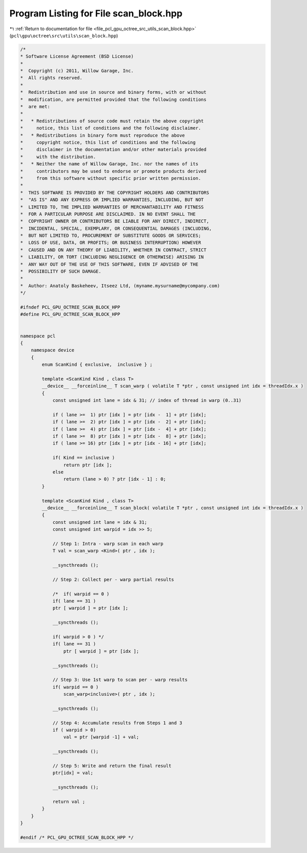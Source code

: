 
.. _program_listing_file_pcl_gpu_octree_src_utils_scan_block.hpp:

Program Listing for File scan_block.hpp
=======================================

|exhale_lsh| :ref:`Return to documentation for file <file_pcl_gpu_octree_src_utils_scan_block.hpp>` (``pcl\gpu\octree\src\utils\scan_block.hpp``)

.. |exhale_lsh| unicode:: U+021B0 .. UPWARDS ARROW WITH TIP LEFTWARDS

.. code-block:: cpp

   /*
   * Software License Agreement (BSD License)
   *
   *  Copyright (c) 2011, Willow Garage, Inc.
   *  All rights reserved.
   *
   *  Redistribution and use in source and binary forms, with or without
   *  modification, are permitted provided that the following conditions
   *  are met:
   *
   *   * Redistributions of source code must retain the above copyright
   *     notice, this list of conditions and the following disclaimer.
   *   * Redistributions in binary form must reproduce the above
   *     copyright notice, this list of conditions and the following
   *     disclaimer in the documentation and/or other materials provided
   *     with the distribution.
   *   * Neither the name of Willow Garage, Inc. nor the names of its
   *     contributors may be used to endorse or promote products derived
   *     from this software without specific prior written permission.
   *
   *  THIS SOFTWARE IS PROVIDED BY THE COPYRIGHT HOLDERS AND CONTRIBUTORS
   *  "AS IS" AND ANY EXPRESS OR IMPLIED WARRANTIES, INCLUDING, BUT NOT
   *  LIMITED TO, THE IMPLIED WARRANTIES OF MERCHANTABILITY AND FITNESS
   *  FOR A PARTICULAR PURPOSE ARE DISCLAIMED. IN NO EVENT SHALL THE
   *  COPYRIGHT OWNER OR CONTRIBUTORS BE LIABLE FOR ANY DIRECT, INDIRECT,
   *  INCIDENTAL, SPECIAL, EXEMPLARY, OR CONSEQUENTIAL DAMAGES (INCLUDING,
   *  BUT NOT LIMITED TO, PROCUREMENT OF SUBSTITUTE GOODS OR SERVICES;
   *  LOSS OF USE, DATA, OR PROFITS; OR BUSINESS INTERRUPTION) HOWEVER
   *  CAUSED AND ON ANY THEORY OF LIABILITY, WHETHER IN CONTRACT, STRICT
   *  LIABILITY, OR TORT (INCLUDING NEGLIGENCE OR OTHERWISE) ARISING IN
   *  ANY WAY OUT OF THE USE OF THIS SOFTWARE, EVEN IF ADVISED OF THE
   *  POSSIBILITY OF SUCH DAMAGE.
   *
   *  Author: Anatoly Baskeheev, Itseez Ltd, (myname.mysurname@mycompany.com)
   */
   
   #ifndef PCL_GPU_OCTREE_SCAN_BLOCK_HPP
   #define PCL_GPU_OCTREE_SCAN_BLOCK_HPP
   
   
   namespace pcl
   {
       namespace device
       {
           enum ScanKind { exclusive,  inclusive } ;
   
           template <ScanKind Kind , class T> 
           __device__ __forceinline__ T scan_warp ( volatile T *ptr , const unsigned int idx = threadIdx.x )
           {
               const unsigned int lane = idx & 31; // index of thread in warp (0..31)
   
               if ( lane >=  1) ptr [idx ] = ptr [idx -  1] + ptr [idx];
               if ( lane >=  2) ptr [idx ] = ptr [idx -  2] + ptr [idx];
               if ( lane >=  4) ptr [idx ] = ptr [idx -  4] + ptr [idx];
               if ( lane >=  8) ptr [idx ] = ptr [idx -  8] + ptr [idx];
               if ( lane >= 16) ptr [idx ] = ptr [idx - 16] + ptr [idx];
   
               if( Kind == inclusive ) 
                   return ptr [idx ];
               else 
                   return (lane > 0) ? ptr [idx - 1] : 0;
           }
   
           template <ScanKind Kind , class T>
           __device__ __forceinline__ T scan_block( volatile T *ptr , const unsigned int idx = threadIdx.x )
           {        
               const unsigned int lane = idx & 31;
               const unsigned int warpid = idx >> 5;
   
               // Step 1: Intra - warp scan in each warp
               T val = scan_warp <Kind>( ptr , idx );
   
               __syncthreads ();    
   
               // Step 2: Collect per - warp partial results
   
               /*  if( warpid == 0 ) 
               if( lane == 31 ) 
               ptr [ warpid ] = ptr [idx ];    
   
               __syncthreads ();
   
               if( warpid > 0 ) */
               if( lane == 31 ) 
                   ptr [ warpid ] = ptr [idx ];    
   
               __syncthreads ();
   
               // Step 3: Use 1st warp to scan per - warp results
               if( warpid == 0 ) 
                   scan_warp<inclusive>( ptr , idx );
   
               __syncthreads ();
   
               // Step 4: Accumulate results from Steps 1 and 3
               if ( warpid > 0) 
                   val = ptr [warpid -1] + val;
   
               __syncthreads ();
   
               // Step 5: Write and return the final result
               ptr[idx] = val;
   
               __syncthreads ();
   
               return val ;
           }
       }
   }
   
   #endif /* PCL_GPU_OCTREE_SCAN_BLOCK_HPP */
